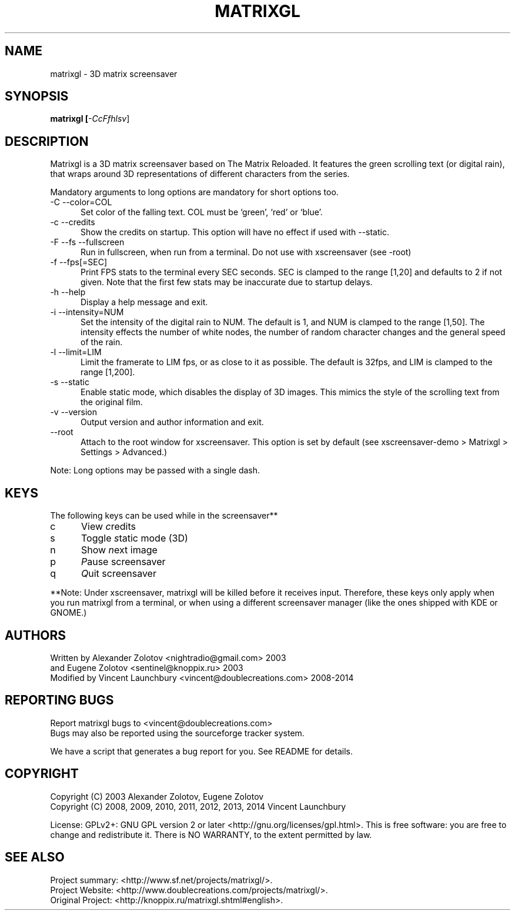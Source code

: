 .ig

Copyright (C) 2009, 2010, 2011, 2012, 2013, 2014 Vincent Launchbury

This program is free software; you can redistribute it and/or modify
it under the terms of the GNU General Public License as published by
the Free Software Foundation; either version 2 of the License, or
(at your option) any later version.

This program is distributed in the hope that it will be useful,
but WITHOUT ANY WARRANTY; without even the implied warranty of
MERCHANTABILITY or FITNESS FOR A PARTICULAR PURPOSE.  See the
GNU General Public License for more details.

You should have received a copy of the GNU General Public License
along with this program; if not, write to the Free Software
Foundation, Inc., 59 Temple Place, Suite 330, Boston, MA  02111-1307  US

----------------------------------------------------

This file is hand-written, and follows the regular conventions of section 1 man
pages. When making additions, the surrounding code should give you a good idea
of how to do things. For further info, the groff manual is a good resource:

   http://www.gnu.org/software/groff/manual/

Note that this file is completely separate from the Texinfo file matrixgl.texi,
which should also be kept up-to-date. More detailed documentation belongs in
the Texinfo file, not this manpage.

..
.TH MATRIXGL "1" "June 5th, 2014" "matrixgl 2.3.2" "Matrixgl - The 3D Matrix Screensaver"

.SH NAME
matrixgl - 3D matrix screensaver
.SH SYNOPSIS
.B matrixgl [\fI\-CcFfhlsv\fR]
.SH DESCRIPTION
Matrixgl is a 3D matrix screensaver based on The Matrix Reloaded. It features
the green scrolling text (or digital rain), that wraps around 3D
representations of different characters from the series.
.P
Mandatory arguments to long options are mandatory for short options too.
.TP 5
\-C \-\-color=COL
Set color of the falling text. COL must be `green', `red' or `blue'.
.TP
\-c \-\-credits
Show the credits on startup. This option will have no effect if used with \-\-static.
.TP
\-F \-\-fs \-\-fullscreen
Run in fullscreen, when run from a terminal. Do not use with xscreensaver (see
\-root)
.TP
\-f \-\-fps[=SEC]
Print FPS stats to the terminal every SEC seconds. SEC is clamped to the range
[1,20] and defaults to 2 if not given. Note that the first few stats may be
inaccurate due to startup delays.
.TP
\-h \-\-help
Display a help message and exit.
.TP
\-i \-\-intensity=NUM
Set the intensity of the digital rain to NUM. The default is 1, and NUM is
clamped to the range [1,50]. The intensity effects the number of white
nodes, the number of random character changes and the general speed of the
rain.
.TP
\-l \-\-limit=LIM
Limit the framerate to LIM fps, or as close to it as possible. The default is
32fps, and LIM is clamped to the range [1,200].
.TP
\-s \-\-static
Enable static mode, which disables the display of 3D images. This mimics the
style of the scrolling text from the original film.
.TP
\-v \-\-version
Output version and author information and exit.
.TP
\-\-root
Attach to the root window for xscreensaver. This option is set by default
(see xscreensaver\-demo > Matrixgl > Settings > Advanced.)
.P
Note: Long options may be passed with a single dash.

.SH KEYS
The following keys can be used while in the screensaver**
.TP 5
c
View \fIc\fRredits
.TP
s
Toggle \fIs\fRtatic mode (3D)
.TP
n
Show \fIn\fRext image
.TP
p
\fIP\fRause screensaver
.TP
q
\fIQ\fRuit screensaver
.P
**Note: Under xscreensaver, matrixgl will be killed before it receives input.
Therefore, these keys only apply when you run matrixgl from a terminal, or when
using a different screensaver manager (like the ones shipped with KDE or GNOME.)

.SH AUTHORS
Written by  Alexander Zolotov  <nightradio@gmail.com> 2003
      and   Eugene Zolotov     <sentinel@knoppix.ru> 2003
.br
Modified by Vincent Launchbury <vincent@doublecreations.com> 2008\-2014

.SH REPORTING BUGS
Report matrixgl bugs to <vincent@doublecreations.com>
.br
Bugs may also be reported using the sourceforge tracker system.
.P
We have a script that generates a bug report for you. See README for details.

.SH COPYRIGHT
Copyright (C) 2003 Alexander Zolotov, Eugene Zolotov
.br
Copyright (C) 2008, 2009, 2010, 2011, 2012, 2013, 2014 Vincent Launchbury
.P
License: GPLv2+: GNU GPL version 2 or later <http://gnu.org/licenses/gpl.html>. This is free software: you are free to change and redistribute it. There is NO WARRANTY, to the extent permitted by law.

.SH SEE ALSO
Project summary:  <http://www.sf.net/projects/matrixgl/>.
.br
Project Website:  <http://www.doublecreations.com/projects/matrixgl/>.
.br
Original Project: <http://knoppix.ru/matrixgl.shtml#english>.
